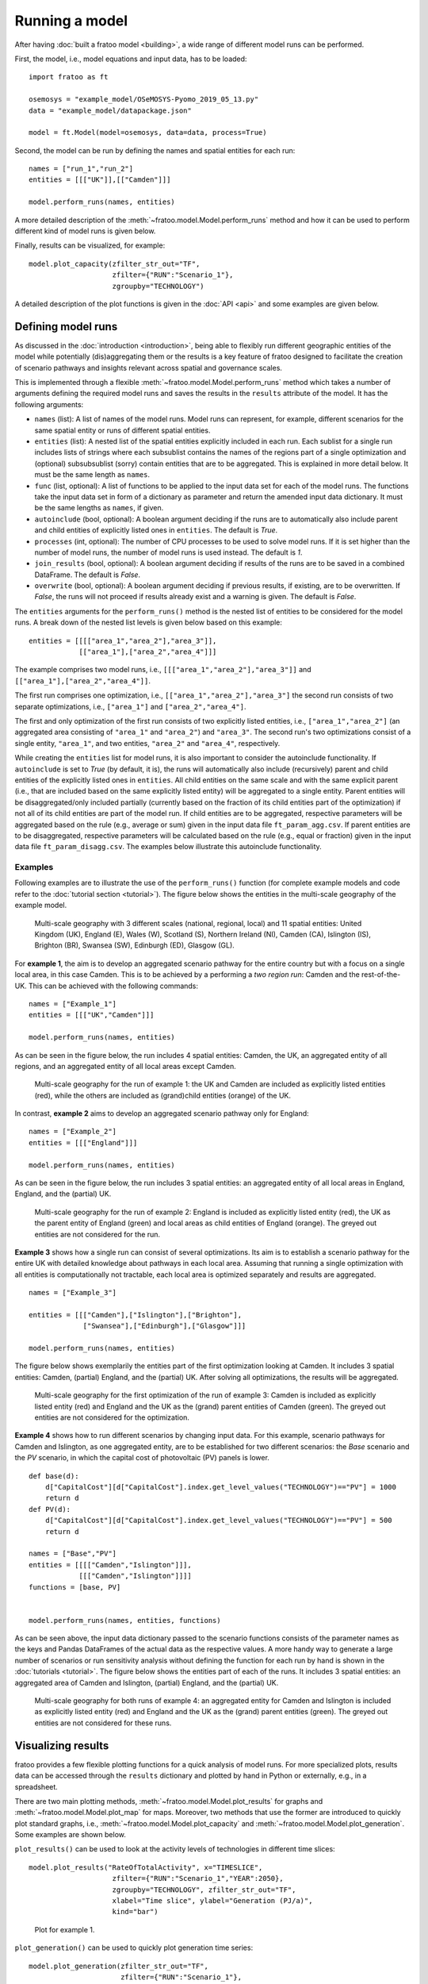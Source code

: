 
===============
Running a model
===============

After having :doc:`built a fratoo model <building>`, a wide range of different model runs can be performed.

First, the model, i.e., model equations and input data, has to be loaded:

::

    import fratoo as ft

    osemosys = "example_model/OSeMOSYS-Pyomo_2019_05_13.py"
    data = "example_model/datapackage.json"

    model = ft.Model(model=osemosys, data=data, process=True)


Second, the model can be run by defining the names and spatial entities for each run:

::

    names = ["run_1","run_2"]
    entities = [[["UK"]],[["Camden"]]]

    model.perform_runs(names, entities)


A more detailed description of the :meth:`~fratoo.model.Model.perform_runs` method and how it can be used to perform different kind of model runs is given below.

Finally, results can be visualized, for example:

::

    model.plot_capacity(zfilter_str_out="TF",
                        zfilter={"RUN":"Scenario_1"},
                        zgroupby="TECHNOLOGY")


A detailed description of the plot functions is given in the :doc:`API <api>` and some examples are given below.


*******************
Defining model runs
*******************

As discussed in the :doc:`introduction <introduction>`, being able to flexibly run different geographic entities of the model while potentially (dis)aggregating them or the results is a key feature of fratoo designed to facilitate the creation of scenario pathways and insights relevant across spatial and governance scales.

This is implemented through a flexible :meth:`~fratoo.model.Model.perform_runs` method which takes a number of arguments defining the required model runs and saves the results in the ``results`` attribute of the model. It has the following arguments:

* ``names`` (list): A list of names of the model runs. Model runs can represent, for example, different scenarios for the same spatial entity or runs of different spatial entities.
* ``entities`` (list): A nested list of the spatial entities explicitly included in each run. Each sublist for a single run includes lists of strings where each subsublist contains the names of the regions part of a single optimization and (optional) subsubsublist (sorry) contain entities that are to be aggregated. This is explained in more detail below. It must be the same length as ``names``.
* ``func`` (list, optional): A list of functions to be applied to the input data set for each of the model runs. The functions take the input data set in form of a dictionary as parameter and return the amended input data dictionary. It must be the same lengths as ``names``, if given.
* ``autoinclude`` (bool, optional): A boolean argument deciding if the runs are to automatically also include parent and child entities of explicitly listed ones in ``entities``. The default is *True*.
* ``processes`` (int, optional): The number of CPU processes to be used to solve model runs. If it is set higher than the number of model runs, the number of model runs is used instead. The default is *1*.
* ``join_results`` (bool, optional): A boolean argument deciding if results of the runs are to be saved in a combined DataFrame. The default is *False*.
* ``overwrite`` (bool, optional): A boolean argument deciding if previous results, if existing, are to be overwritten. If *False*, the runs will not proceed if results already exist and a warning is given. The default is *False*.

.. * ``**kwargs`` (optional): Additional arguments to be passed to the solver.


The ``entities`` arguments for the ``perform_runs()`` method is the nested list of entities to be considered for the model runs. A break down of the nested list levels is given below based on this example:

::

    entities = [[[["area_1","area_2"],"area_3"]],
                [["area_1"],["area_2","area_4"]]]

The example comprises two model runs, i.e., ``[[["area_1","area_2"],"area_3"]]`` and ``[["area_1"],["area_2","area_4"]]``.

The first run comprises one optimization, i.e., ``[["area_1","area_2"],"area_3"]`` the second run consists of two separate optimizations, i.e., ``["area_1"]`` and ``["area_2","area_4"]``.

The first and only optimization of the first run consists of two explicitly listed entities, i.e., ``["area_1","area_2"]`` (an aggregated area consisting of ``"area_1"``  and ``"area_2"``) and ``"area_3"``. The second run's two optimizations consist of a single entity, ``"area_1"``,  and two entities, ``"area_2"`` and ``"area_4"``, respectively.

While creating the ``entities`` list for model runs, it is also important to consider the autoinclude functionality. If ``autoinclude`` is set to *True* (by default, it is), the runs will automatically also include (recursively) parent and child entities of the explicitly listed ones in ``entities``. All child entities on the same scale and with the same explicit parent (i.e., that are included based on the same explicitly listed entity) will be aggregated to a single entity. Parent entities will be disaggregated/only included partially (currently based on the fraction of its child entities part of the optimization) if not all of its child entities are part of the model run. If child entities are to be aggregated, respective parameters will be aggregated based on the rule (e.g., average or sum) given in the input data file ``ft_param_agg.csv``. If parent entities are to be disaggregated, respective parameters will be calculated based on the rule (e.g., equal or fraction) given in the input data file ``ft_param_disagg.csv``. The examples below illustrate this autoinclude functionality.

--------
Examples
--------

Following examples are to illustrate the use of the ``perform_runs()`` function (for complete example models and code refer to the :doc:`tutorial section <tutorial>`). The figure below shows the entities in the multi-scale geography of the example model.

.. figure:: figures/multi-scale_structure_v2.*
   :alt: Exemplary multi-scale geography.
   :width: 400

   Multi-scale geography with 3 different scales (national, regional, local) and 11 spatial entities: United Kingdom (UK), England (E), Wales (W), Scotland (S), Northern Ireland (NI), Camden (CA), Islington (IS), Brighton (BR), Swansea (SW), Edinburgh (ED), Glasgow (GL).

For **example 1**, the aim is to develop an aggregated scenario pathway for the entire country but with a focus on a single local area, in this case Camden. This is to be achieved by a performing a *two region run*: Camden and the rest-of-the-UK. This can be achieved with the following commands:

::

    names = ["Example_1"]
    entities = [[["UK","Camden"]]]

    model.perform_runs(names, entities)

As can be seen in the figure below, the run includes 4 spatial entities: Camden, the UK, an aggregated entity of all regions, and an aggregated entity of all local areas except Camden.

.. figure:: figures/multi-scale_structure_example_1.*
   :alt: Multi-scale geography for example 1.
   :width: 400


   Multi-scale geography for the run of example 1: the UK and Camden are included as explicitly listed entities (red), while the others are included as (grand)child entities (orange) of the UK.

In contrast, **example 2** aims to develop an aggregated scenario pathway only for England:

::

    names = ["Example_2"]
    entities = [[["England"]]]

    model.perform_runs(names, entities)

As can be seen in the figure below, the run includes 3 spatial entities: an aggregated entity of all local areas in England, England, and the (partial) UK.

.. figure:: figures/multi-scale_structure_example_2.*
   :alt: Multi-scale geography for example 2.
   :width: 400


   Multi-scale geography for the run of example 2: England is included as explicitly listed entity (red), the UK as the parent entity of England (green) and local areas as child entities of England (orange). The greyed out entities are not considered for the run.

**Example 3** shows how a single run can consist of several optimizations. Its aim is to establish a scenario pathway for the entire UK with detailed knowledge about pathways in each local area. Assuming that running a single optimization with all entities is computationally not tractable, each local area is optimized separately and results are aggregated.

::

    names = ["Example_3"]

    entities = [[["Camden"],["Islington"],["Brighton"],
                 ["Swansea"],["Edinburgh"],["Glasgow"]]]

    model.perform_runs(names, entities)

The figure below shows exemplarily the entities part of the first optimization looking at Camden. It includes 3 spatial entities: Camden, (partial) England, and the (partial) UK. After solving all optimizations, the results will be aggregated.

.. figure:: figures/multi-scale_structure_example_3.*
   :alt: Multi-scale geography for example 3.
   :width: 400


   Multi-scale geography for the first optimization of the run of example 3: Camden is included as explicitly listed entity (red) and England and the UK as the (grand) parent entities of Camden (green). The greyed out entities are not considered for the optimization.


**Example 4** shows how to run different scenarios by changing input data. For this example, scenario pathways for Camden and Islington, as one aggregated entity, are to be established for two different scenarios: the *Base* scenario and the *PV*  scenario, in which the capital cost of photovoltaic (PV) panels is lower.

::

    
    def base(d):
        d["CapitalCost"][d["CapitalCost"].index.get_level_values("TECHNOLOGY")=="PV"] = 1000
        return d
    def PV(d):
        d["CapitalCost"][d["CapitalCost"].index.get_level_values("TECHNOLOGY")=="PV"] = 500
        return d

    names = ["Base","PV"]
    entities = [[[["Camden","Islington"]]],
                [[["Camden","Islington"]]]]
    functions = [base, PV]


    model.perform_runs(names, entities, functions)

As can be seen above, the input data dictionary passed to the scenario functions consists of the parameter names as the keys and Pandas DataFrames of the actual data as the respective values. A more handy way to generate a large number of scenarios or run sensitivity analysis without defining the function for each run by hand is shown in the :doc:`tutorials <tutorial>`.
The figure below shows the entities part of each of the runs. It includes 3 spatial entities: an aggregated area of Camden and Islington, (partial) England, and the (partial) UK.

.. figure:: figures/multi-scale_structure_example_4.*
   :alt: Multi-scale geography for example 4.
   :width: 400


   Multi-scale geography for both runs of example 4: an aggregated entity for Camden and Islington is included as explicitly listed entity (red) and England and the UK as the (grand) parent entities (green). The greyed out entities are not considered for these runs.

*******************
Visualizing results
*******************

fratoo provides a few flexible plotting functions for a quick analysis of model runs. For more specialized plots, results data can be accessed through the ``results`` dictionary and plotted by hand in Python or externally, e.g., in a spreadsheet.

There are two main plotting methods, :meth:`~fratoo.model.Model.plot_results` for graphs and :meth:`~fratoo.model.Model.plot_map` for maps. Moreover, two methods that use the former are introduced to quickly plot standard graphs, i.e., :meth:`~fratoo.model.Model.plot_capacity` and :meth:`~fratoo.model.Model.plot_generation`. Some examples are shown below.

``plot_results()`` can be used to look at the activity levels of technologies in different time slices:

::

    model.plot_results("RateOfTotalActivity", x="TIMESLICE",
                        zfilter={"RUN":"Scenario_1","YEAR":2050},
                        zgroupby="TECHNOLOGY", zfilter_str_out="TF",
                        xlabel="Time slice", ylabel="Generation (PJ/a)",
                        kind="bar")


.. figure:: figures/plot_example_1.*
   :alt: Plot for example 1.
   :width: 400

   Plot for example 1.

``plot_generation()`` can be used to quickly plot generation time series:

::

    model.plot_generation(zfilter_str_out="TF",
                          zfilter={"RUN":"Scenario_1"},
                          zgroupby="REGION")


.. figure:: figures/plot_example_2.*
   :alt: Plot for example 2.
   :width: 400

   Plot for example 2.

``plot_capacity()`` can be used to quickly plot capacity time series:

::

    model.plot_capacity(zfilter_str_out="TF",
                        zfilter={"RUN":"Scenario_1"},
                        zgroupby="TECHNOLOGY")


.. figure:: figures/plot_example_3.*
   :alt: Plot for example 3.
   :width: 400

   Plot for example 3.

``plot_map()`` can be used to illustrate, e.g., capacity data using maps:

::

    file = "./example_shapefile.shp"

    model.plot_map(var="TotalCapacityAnnual",
                   zfilter={"TECHNOLOGY":"PV","YEAR":2050},
                   mapfile=file, map_column="AREA_ID",
                   zlabel="Capacity (GW)")


[Example plot for map to be added]
